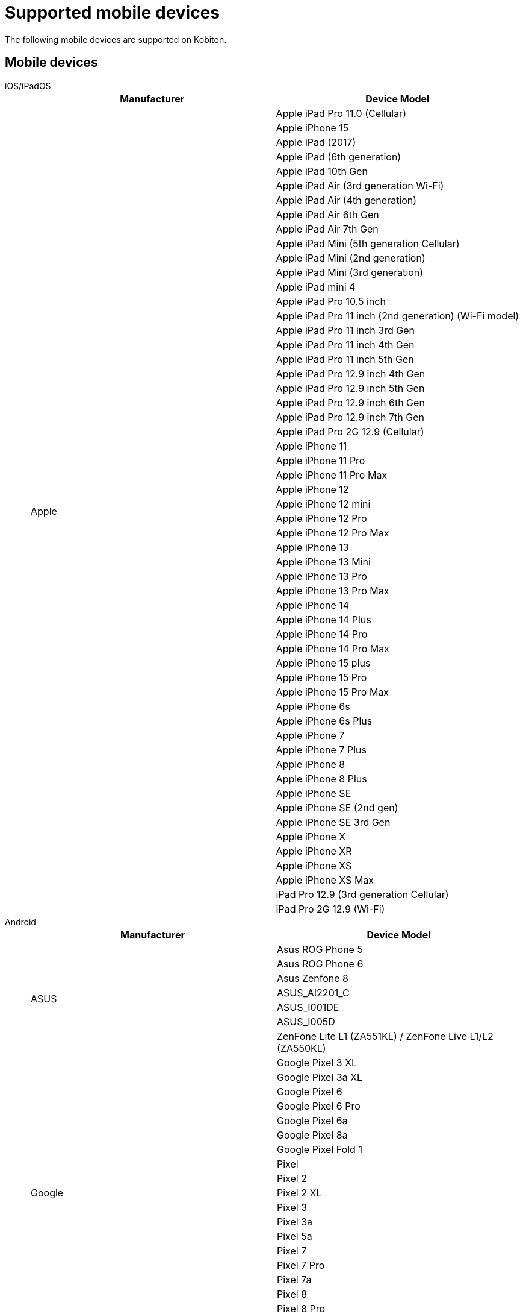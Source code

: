 = Supported mobile devices
:navtitle: Mobile devices

The following mobile devices are supported on Kobiton.

== Mobile devices

[tabs]
====

iOS/iPadOS::
+
--

[cols="1,1"]
|===
|Manufacturer |Device Model

.56+|Apple |Apple iPad Pro 11.0 (Cellular)
|Apple iPhone 15
|Apple iPad (2017)
|Apple iPad (6th generation)
|Apple iPad 10th Gen
|Apple iPad Air (3rd generation Wi-Fi)
|Apple iPad Air (4th generation)
|Apple iPad Air 6th Gen
|Apple iPad Air 7th Gen
|Apple iPad Mini (5th generation Cellular)
|Apple iPad Mini (2nd generation)
|Apple iPad Mini (3rd generation)
|Apple iPad mini 4
|Apple iPad Pro 10.5 inch
|Apple iPad Pro 11 inch (2nd generation) (Wi-Fi model)
|Apple iPad Pro 11 inch 3rd Gen
|Apple iPad Pro 11 inch 4th Gen
|Apple iPad Pro 11 inch 5th Gen
|Apple iPad Pro 12.9 inch 4th Gen
|Apple iPad Pro 12.9 inch 5th Gen
|Apple iPad Pro 12.9 inch 6th Gen
|Apple iPad Pro 12.9 inch 7th Gen
|Apple iPad Pro 2G 12.9 (Cellular)
|Apple iPhone 11
|Apple iPhone 11 Pro
|Apple iPhone 11 Pro Max
|Apple iPhone 12
|Apple iPhone 12 mini
|Apple iPhone 12 Pro
|Apple iPhone 12 Pro Max
|Apple iPhone 13
|Apple iPhone 13 Mini
|Apple iPhone 13 Pro
|Apple iPhone 13 Pro Max
|Apple iPhone 14
|Apple iPhone 14 Plus
|Apple iPhone 14 Pro
|Apple iPhone 14 Pro Max
|Apple iPhone 15 plus
|Apple iPhone 15 Pro
|Apple iPhone 15 Pro Max
|Apple iPhone 6s
|Apple iPhone 6s Plus
|Apple iPhone 7
|Apple iPhone 7 Plus
|Apple iPhone 8
|Apple iPhone 8 Plus
|Apple iPhone SE
|Apple iPhone SE (2nd gen)
|Apple iPhone SE 3rd Gen
|Apple iPhone X
|Apple iPhone XR
|Apple iPhone XS
|Apple iPhone XS Max
|iPad Pro 12.9 (3rd generation Cellular)
|iPad Pro 2G 12.9 (Wi-Fi)
|===

--

Android::
+
--

[cols="1,1"]
|===
|Manufacturer |Device Model

.7+|ASUS |Asus ROG Phone 5
|Asus ROG Phone 6
|Asus Zenfone 8
|ASUS_AI2201_C
|ASUS_I001DE
|ASUS_I005D
|ZenFone Lite L1 (ZA551KL) / ZenFone Live L1/L2 (ZA550KL)
.19+|Google |Google Pixel 3 XL
|Google Pixel 3a XL
|Google Pixel 6
|Google Pixel 6 Pro
|Google Pixel 6a
|Google Pixel 8a
|Google Pixel Fold 1
|Pixel
|Pixel 2
|Pixel 2 XL
|Pixel 3
|Pixel 3a
|Pixel 5a
|Pixel 7
|Pixel 7 Pro
|Pixel 7a
|Pixel 8
|Pixel 8 Pro
|Pixel XL
.13+|HMD Global |Nokia 2.3
|Nokia 3.1
|Nokia 3.4
|Nokia 5.1
|Nokia 5.3
|Nokia 5.4
|Nokia C01 Plus
|Nokia C12
|Nokia G20
|Nokia G21
|Nokia T20
|Nokia X30 5G
|Nokia XR20
.5+|HUAWEI |HUAWEI Mate 20 lite
|HUAWEI P20 Lite
|HUAWEI P20 Pro
|HUAWEI P30
|HUAWEI P30 lite
.14+|INFINIX |Infinix X677
|Infinix X6820
|Infinix Hot 10
|Infinix Hot 10 Play
|Infinix Hot 11
|Infinix Hot 11s
|Infinix SMART 4 Plus
|Infinix X663C
|Infinix X6816C
|Infinix X693
|Infinix X695
|Infinix X698
|Infinix Zero 5G
|Infinix ZERO8
|INONE |HTC Wildfire X
.2+|Karbonn |Karbonn Titanium Jumbo 2
|Platinum P9 Pro
.4+|LAVA |LAVA LXX501
|LAVA LZG01
|LAVA LZG401
|LAVA Z4
.9+|LENOVO |Lenovo TAB 7
|Lenovo Tab K10
|Lenovo Tab M10 (HD)
|Lenovo Tab M10 FHD Plus
|Lenovo Tab M8
|Lenovo Tab P11
|Lenovo Tab P11 Pro
|Lenovo TB-Q706F
|Lenovo YT-J706X
.14+|LGE |LG G6
|LG G7 ThinQ
|LG G8S ThinQ
|LG G8X ThinQ
|LG K10
|LG V40 ThinQ
|LG Velvet 5G
|LG W31
|LG W41
|LG WING
|LG X6
|W10 Alpha
|W30
|W30 Pro
|Micromax |Micromax IN 1b
.41+|motorola |moto e32(s)
|moto G (4) Play
|moto G (5) Plus
|moto g power (2022)
|moto g pure
|moto g(30)
|moto g(40) fusion
|moto g(60)
|moto g(60)s
|moto g22
|moto g32
|moto g42
|moto g51 5G
|moto g62 5G
|moto g71 5G
|moto g72
|moto g73 5G
|moto g82 5G
|moto tab g20
|motorola edge 20
|motorola edge 20 fusion
|motorola edge 20 pro
|motorola edge 30
|motorola edge 30 pro
|motorola edge 30 ultra
|motorola edge 5G UW (2021)
|motorola edge plus
|Motorola Moto E7 Power
|Motorola Moto G 10 Power
|Motorola Moto G 5G
|Motorola Moto G 9 Power
|Motorola Moto G8 Plus
|Motorola Moto G8 Power Lite
|Motorola Moto G9 (India)
|Motorola Nexus 6
|Motorola One Action
|Motorola One Macro
|Motorola One Power
|Motorola One Vision
|XT2261-1
|XT2261-2
|Nothing |Nothing Phone 1
.29+|OnePlus |CPH2467
|KB2001
|OnePlus 5T
|OnePlus 10 Pro 5G
|OnePlus 10R
|OnePlus 10T 5G
|OnePlus 11 5G
|OnePlus 12 5G
|OnePlus 12R
|OnePlus 6
|OnePlus 7 Pro
|OnePlus 7T
|OnePlus 7T Pro
|OnePlus 8
|OnePlus 8 Pro
|OnePlus 9
|OnePlus 9 Pro 5G
|OnePlus 9R
|OnePlus 9RT 5G
|ONEPLUS A6010
|OnePlus Nord (India) (AC2001)
|OnePlus Nord 2 5G
|OnePlus Nord 2T 5G
|OnePlus Nord CE 2
|OnePlus Nord CE 2 5G
|OnePlus Nord CE 5G
|OnePlus Nord N100
|OnePlus Open 5G
|OnePlus5
.53+|OPPO |A52
|A53
|CPH2095
|CPH2109
|CPH2145
|CPH2201
|CPH2219
|CPH2223
|CPH2249
|CPH2269
|CPH2285
|CPH2293
|CPH2333
|CPH2363
|CPH2371
|CPH2373
|CPH2375
|CPH2385
|F11 Pro
|Find X2
|Oppo A15
|OPPO A16k
|OPPO A18
|Oppo A33
|OPPO A38
|Oppo A5 (2020)
|Oppo A54
|Oppo A55
|Oppo A58 4G
|OPPO A59 5G
|Oppo A74 5G
|Oppo A77s
|Oppo A78 4G
|OPPO A79 5G
|OPPO A9 2020
|Oppo F15
|OPPO F17 Pro
|OPPO F23 5G
|OPPO F25 Pro 5G
|Oppo F9
|OPPO Find N2 Flip
|Oppo Find N3 Flip 5G
|OPPO Reno 10
|OPPO Reno 10 Pro
|OPPO Reno10 Pro+
|OPPO Reno11 Pro 5G
|Oppo Reno2 F
|OPPO Reno8 5G
|Oppo Reno8 Pro
|OPPO Reno8 T 5G
|Reno 10x Zoom
|Reno2 Z
|Reno3 Pro
.48+|realme |realme 11 Pro
|realme 12 Pro+ 5G
|realme 3
|realme 5 Pro
|realme 6
|realme 6Pro
|realme 6s
|realme 7 Pro
|realme 7i
|realme 8 5G
|realme 8s 5G
|realme 9
|realme 9 5G (India)
|realme 9 5G Speed
|realme 9 Pro 5G
|realme 9 Pro+ 5G
|realme 9i
|realme C11 (2021)
|realme C33
|realme GT 5G
|realme GT Neo 3
|realme GT Neo2
|realme GT2
|realme narzo 20A
|realme Narzo 30 5G
|realme Narzo 30A
|realme Narzo 50
|realme Narzo 50 Pro 5G
|realme Narzo 50A
|realme Pad 1
|realme X2
|realme X2Pro
|realme X3
|realme X50 Pro 5G
|realme XT
|realme X7 Pro
|RMX2117
|RMX2189
|RMX3151
|RMX3268
|RMX3269
|RMX3360
|RMX3371
|RMX3563
|RMX3581
|RMX3630
|RMX3660
|RMX3690
.196+|Samsung |Galaxy A10e
|Galaxy A20
|Galaxy A20s
|Galaxy A21s
|Galaxy A30
|Galaxy A30s
|Galaxy A40
|Galaxy A41
|Galaxy A42 5G
|Galaxy A50
|Galaxy A50s
|Galaxy A6+
|Galaxy A7 (2018)
|Galaxy A70
|Galaxy A70s
|Galaxy A8 Star
|Galaxy C7 Pro
|Galaxy F62
|Galaxy Fold
|Galaxy J4+
|Galaxy J5 Prime
|Galaxy J7 Duo
|Galaxy J7 Pro
|Galaxy M30
|Galaxy M31
|Galaxy Note 2
|Galaxy Note 3
|Galaxy Note 4
|Galaxy Note 5
|Galaxy Note 8
|Galaxy Note10
|Galaxy On6
|Galaxy On8
|Galaxy S4
|Galaxy S6 Edge
|Galaxy S6
|Galaxy S7
|Galaxy S7 edge
|Galaxy S8
|Galaxy S8+
|Galaxy S9
|Galaxy S9+
|Galaxy Tab A (2017)
|Galaxy Tab A (2018, 10.5)
|Galaxy Z Flip
|Galaxy Z Fold2 5G
|Galaxy A03
|Galaxy A03s
|Galaxy A04
|Galaxy A05
|Galaxy A05s
|Galaxy A10
|Galaxy A10s
|Galaxy A12
|Galaxy A12 Nacho
|Galaxy A13
|Galaxy A14
|Galaxy A14 5G
|Galaxy A15 5G
|Galaxy A23
|Galaxy A25 5G
|Galaxy A31
|Galaxy A32
|Galaxy A32 5G
|Galaxy A34 5G
|Galaxy A35 5G
|Galaxy A51
|Galaxy A52 5G
|Galaxy A52s 5G
|Galaxy A55
|Galaxy A71
|Galaxy A71 5G
|Galaxy A72
|Galaxy A8 (2018)
|Galaxy A9 (2018)
|Galaxy A90 5G
|Galaxy F02s
|Galaxy F04
|Galaxy F12
|Galaxy F54 5G
|Galaxy J2 (2016)
|Galaxy J2 Core
|Galaxy J2 Prime
|Galaxy J3 (2016)
|Galaxy J4
|Galaxy J5
|Galaxy J5 Prime
|Galaxy J6
|Galaxy J6+
|Galaxy J7
|Galaxy J7 Max
|Galaxy J7 Neo
|Galaxy J7 Prime
|Galaxy M01
|Galaxy M01 Core
|Galaxy M01s
|Galaxy M02
|Galaxy M02s
|Galaxy M10
|Galaxy M11
|Galaxy M12
|Galaxy M13
|Galaxy M14
|Galaxy M20
|Galaxy M21
|Galaxy M31s
|Galaxy M33 5G
|Galaxy M40
|Galaxy M42 5G
|Galaxy M51
|Galaxy Note 20
|Galaxy Note 20 5G
|Galaxy Note 20 Ultra 5G
|Galaxy Note 9
|Galaxy Note 10
|Galaxy Note 10+
|Galaxy Note10 Lite
|Galaxy On Nxt
|Galaxy On7 (2016)
|Galaxy S10
|Galaxy S10 5G
|Galaxy S10 Lite
|Galaxy S10+
|Galaxy S10e
|Galaxy S20
|Galaxy S20 FE 5G
|Galaxy S20+
|Galaxy S20 Ultra 5G
|Galaxy S21 5G
|Galaxy S21 FE
|Galaxy S21 Ultra 5G
|Galaxy S21+ 5G
|Galaxy S22
|Galaxy S22 5G
|Galaxy S23 5G
|Galaxy S23 FE
|Galaxy S23 Ultra
|Galaxy S24 Dual SIM
|Galaxy S24 Ultra
|Galaxy Tab A
|Galaxy Tab A 8.0
|Galaxy Tab A Kids Edition
|Galaxy Tab A6
|Galaxy Tab A7
|Galaxy Tab A7 Lite
|Galaxy Tab A8
|Galaxy Tab А8 10.5" Wi-Fi (2021)
|Galaxy Tab A9
|Galaxy Tab A9+
|Galaxy Tab S3 9.7
|Galaxy Tab S4
|Galaxy Tab S5e
|Galaxy Tab S6
|Galaxy Tab S6 Lite
|Galaxy Tab S7
|Galaxy Tab S7 FE
|Galaxy Tab S7+
|Galaxy Tab S8
|Galaxy Tab S8 Ultra
|Galaxy Tab S8+ 5G
|Galaxy Tab S9
|Galaxy Tab S9 FE
|Galaxy Tab S9 FE+
|Galaxy Tab S9 Ultra
|Galaxy Tab S9+ 5G
|Galaxy XCover7
|Galaxy Z Flip3 5G
|Galaxy Z Flip5
|Galaxy Z Fold3 5G
|Galaxy Z Fold4
|Galaxy F22
|SM-A047F
|SM-A226B
|SM-A336E
|SM-A525F
|SM-A536E
|SM-A725F
|SM-E135F
|SM-E236B
|SM-E426B
|SM-F721B
|SM-G990E
|SM-M136B
|SM-M156B
|SM-M215G
|SM-M325F
|SM-M326B
|SM-M526B
|SM-M536B
|SM-M556B
|SM-S906E
|SM-S908E
|SM-S926B
|SM-S926U
|SM-X205
|SM-X910
.8+|Sony |Sony Xperia 1 III
|Sony Xperia 1 IV
|Sony Xperia 10 IV
|Sony Xperia 5 III
|XQ-BE52
|XQ-BE62
|XQ-BQ52
|XQ-CQ72
.15+|TECNO |TECNO BF7
|TECNO BF7h
|SPARK 6 Air
|SPARK 6 Go
|SPARK Go 2020
|Tecno Camon 16
|TECNO CAMON 16 Premier
|TECNO CG7
|TECNO CH6h
|TECNO KF6p
|TECNO KG5
|TECNO KG5k
|TECNO KG6p
|TECNO KG8
|TECNO LE7
.68+|vivo |I2009
|I2011
|I2019
|I2022
|I2127
|I2201
|I2212
|I2214
|iQOO 9 5G
|V2022
|V2027
|V2029
|V2030
|V2033
|V2036
|V2044
|V2046
|V2047
|V2050
|V2052
|V2055
|V2058
|V2065
|V2105
|V2111
|V2114
|V2129
|V2130
|V2132
|V2135
|V2140
|V2141
|V2142
|V2143
|V2144
|V2145
|V2146
|V2147
|V2151
|V2152
|V2158
|V2204
|V2217
|vivo 1805
|vivo 1907
|vivo 1909
|vivo 1917
|vivo 2018
|Vivo iQOO 3 5G
|Vivo IQOO 7 5G
|Vivo iQOO Neo 6
|vivo iQOO Z5
|vivo iQOO Z6
|Vivo S1 Pro
|Vivo V15
|Vivo V15 Pro
|Vivo V17
|Vivo V23 5G
|Vivo V29e 5G
|Vivo V30e
|Vivo X100 Pro
|Vivo Y100 5G V2239
|Vivo Y18
|Vivo Y200 5G
|Vivo Y30
|Vivo Y50
|X50
|X50 Pro
|Wingtech |REVVL V+ 5G
.72+|Xiaomi |2107113SI
|21091116I
|21091116UI
|2109119DI
|22011119TI
|2201116SI
|2201117PI
|2201122G
|220333QBI
|220733SPI
|220743FI
|22101320I
|22111317I
|22120RN86I
|M2010J19CI
|M2010J19SI
|M2012K11AI
|M2012K11I
|M2101K6I
|M2101K6P
|M2101K9AI
|M2102K1G
|M2103K19I
|M2104K10I
|Mi 10
|Mi 10i
|Mi 10T pro
|Mi A1
|Mi A2
|Mi A3
|POCO M2
|Redmi 9
|Redmi Note 10 Lite
|Redmi Note 9
|Redmi Note 9 Pro Max
|Xiaomi Mi 14 5G Standard Edition
|Xiaomi Mi 9T Pro
|Xiaomi Mix Fold 2
|Xiaomi Note 7
|Xiaomi Poco C31
|Xiaomi Poco C55
|Xiaomi Poco C65 4G Premium Edition
|Xiaomi Poco F4
|Xiaomi Poco M2 Pro
|Xiaomi Poco M3 Pro 5G
|Xiaomi Poco M4 5G
|Xiaomi Poco M5
|Xiaomi Poco X2
|Xiaomi Poco X3
|Xiaomi POCO X4 Pro 5G
|Xiaomi Poco X6
|Xiaomi Pocophone F1
|Xiaomi Redmi 11 Prime
|Xiaomi Redmi 12
|Xiaomi Redmi 7
|Xiaomi Redmi 8
|Xiaomi Redmi 9i
|Xiaomi Redmi K50i
|Xiaomi Redmi Note 7
|Xiaomi Redmi Note 8
|Xiaomi Redmi Note 9
|Xiaomi Redmi Note 9 Pro
|Xiaomi Redmi Note 11
|Xiaomi Redmi Note 11 Pro
|Xiaomi Redmi Note 11 SE 5G
|Xiaomi Redmi Note 11T 5G
|Xiaomi Redmi Note 12 Pro
|Xiaomi Redmi Note 13 5G
|Xiaomi Redmi Note 13 Pro
|Xiaomi Redmi Note 13 Pro+ 5G
|Xiaomi Redmi Note 7 Pro
|Xiaomi Redmi Note 8 Pro
|===

--

====
